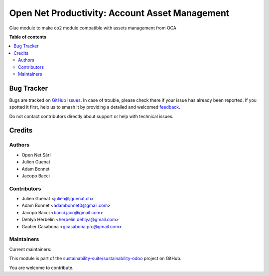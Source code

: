 ===============================================
Open Net Productivity: Account Asset Management
===============================================

.. 
   !!!!!!!!!!!!!!!!!!!!!!!!!!!!!!!!!!!!!!!!!!!!!!!!!!!!
   !! This file is generated by oca-gen-addon-readme !!
   !! changes will be overwritten.                   !!
   !!!!!!!!!!!!!!!!!!!!!!!!!!!!!!!!!!!!!!!!!!!!!!!!!!!!
   !! source digest: sha256:35216e3775b80060e4cd6703901d76f46a39cc0d11b5d5e636130c46f3564963
   !!!!!!!!!!!!!!!!!!!!!!!!!!!!!!!!!!!!!!!!!!!!!!!!!!!!

.. |badge1| image:: https://img.shields.io/badge/maturity-Beta-yellow.png
    :target: https://odoo-community.org/page/development-status
    :alt: Beta
.. |badge2| image:: https://img.shields.io/badge/licence-AGPL--3-blue.png
    :target: http://www.gnu.org/licenses/agpl-3.0-standalone.html
    :alt: License: AGPL-3
.. |badge3| image:: https://img.shields.io/badge/github-sustainability--suite%2Fsustainability--odoo-lightgray.png?logo=github
    :target: https://github.com/sustainability-suite/sustainability-odoo/tree/17.0/sustainability_account_asset_management
    :alt: sustainability-suite/sustainability-odoo

|badge1| |badge2| |badge3|

Glue module to make co2 module compatible with assets management from OCA

**Table of contents**

.. contents::
   :local:

Bug Tracker
===========

Bugs are tracked on `GitHub Issues <https://github.com/sustainability-suite/sustainability-odoo/issues>`_.
In case of trouble, please check there if your issue has already been reported.
If you spotted it first, help us to smash it by providing a detailed and welcomed
`feedback <https://github.com/sustainability-suite/sustainability-odoo/issues/new?body=module:%20sustainability_account_asset_management%0Aversion:%2017.0%0A%0A**Steps%20to%20reproduce**%0A-%20...%0A%0A**Current%20behavior**%0A%0A**Expected%20behavior**>`_.

Do not contact contributors directly about support or help with technical issues.

Credits
=======

Authors
~~~~~~~

* Open Net Sàrl
* Julien Guenat
* Adam Bonnet
* Jacopo Bacci

Contributors
~~~~~~~~~~~~

* Julien Guenat <julien@jguenat.ch>
* Adam Bonnet <adambonnet0@gmail.com>
* Jacopo Bacci <bacci.jaco@gmail.com>
* Dehlya Herbelin <herbelin.dehlya@gmail.com>
* Gautier Casabona <gcasabona.pro@gmail.com>

Maintainers
~~~~~~~~~~~

.. |maintainer-jguenat| image:: https://github.com/jguenat.png?size=40px
    :target: https://github.com/jguenat
    :alt: jguenat
.. |maintainer-bonnetadam| image:: https://github.com/bonnetadam.png?size=40px
    :target: https://github.com/bonnetadam
    :alt: bonnetadam
.. |maintainer-jacopobacci| image:: https://github.com/jacopobacci.png?size=40px
    :target: https://github.com/jacopobacci
    :alt: jacopobacci

Current maintainers:

|maintainer-jguenat| |maintainer-bonnetadam| |maintainer-jacopobacci| 

This module is part of the `sustainability-suite/sustainability-odoo <https://github.com/sustainability-suite/sustainability-odoo/tree/17.0/sustainability_account_asset_management>`_ project on GitHub.

You are welcome to contribute.

